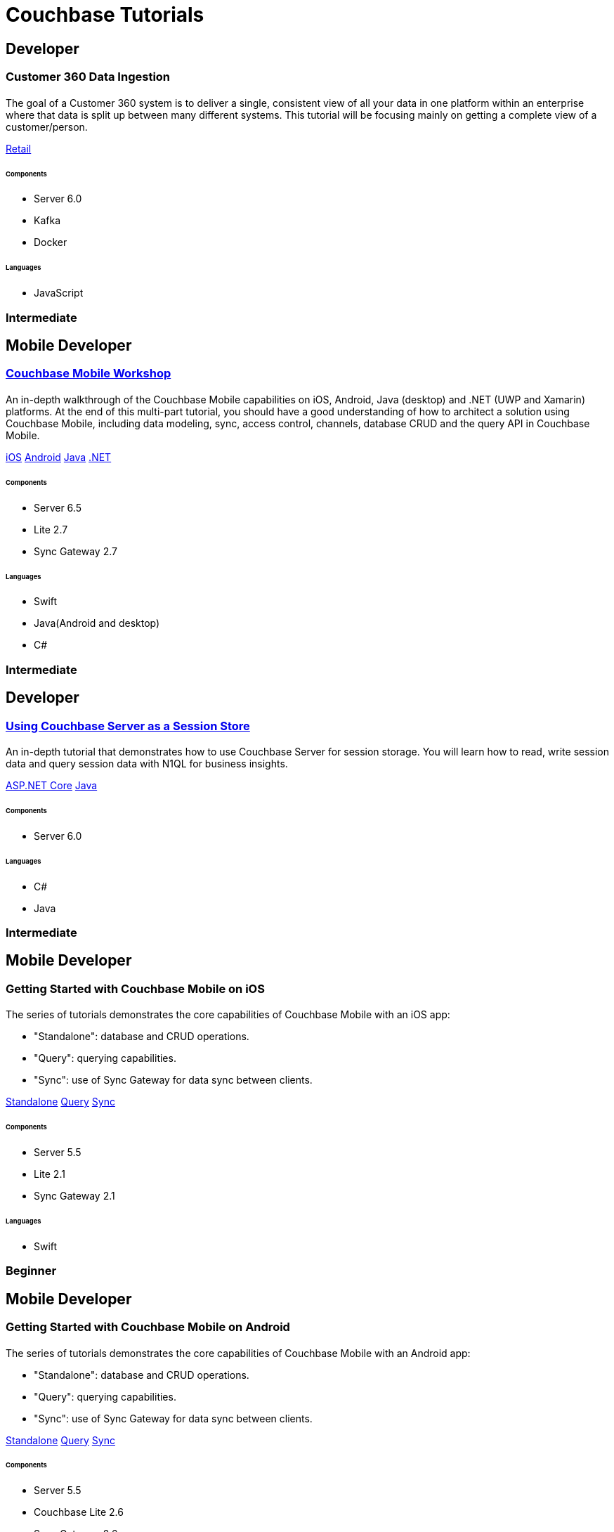 = Couchbase Tutorials
:page-layout: tutorials
:page-role: tiles
:!sectids:
:page-aliases: couchbase-lite::samples

[.developer]
== Developer

[.title]
=== Customer 360 Data Ingestion

==== {empty}
[.summary]
The goal of a Customer 360 system is to deliver a single, consistent view of all your data in one platform within an enterprise where that data is split up between many different systems. This tutorial will be focusing mainly on getting a complete view of a customer/person.
[.links]
xref:tutorials:customer-360:ingestion.adoc[Retail]

===== {empty}

====== Components 
* Server 6.0
* Kafka
* Docker

====== Languages 
* JavaScript

[.metadata]
=== Intermediate

[.developer]
== Mobile Developer

[.title]
=== xref:tutorials:mobile-travel-sample:introduction.adoc[Couchbase Mobile Workshop]

==== {empty}

[.summary]
An in-depth walkthrough of the Couchbase Mobile capabilities on iOS, Android, Java (desktop) and .NET (UWP and Xamarin) platforms.
At the end of this multi-part tutorial, you should have a good understanding of how to architect a solution using Couchbase Mobile, including data modeling, sync, access control, channels, database CRUD and the query API in Couchbase Mobile.
[.links]
xref:tutorials:mobile-travel-sample:swift/installation/index.adoc[iOS]
xref:tutorials:mobile-travel-sample:android/installation/index.adoc[Android]
xref:tutorials:mobile-travel-sample:java/installation/index.adoc[Java]
xref:tutorials:mobile-travel-sample:csharp/installation/index.adoc[.NET]

===== {empty}

====== Components
* Server 6.5
* Lite 2.7
* Sync Gateway 2.7

====== Languages
* Swift
* Java(Android and desktop)
* C#

[.metadata]
=== Intermediate

[.developer]
== Developer

[.title]
=== xref:tutorials:session-storage:install.adoc[Using Couchbase Server as a Session Store]

==== {empty}
[.summary]
An in-depth tutorial that demonstrates how to use Couchbase Server for session storage.
You will learn how to read, write session data and query session data with N1QL for business insights.
[.links]
xref:tutorials:session-storage:aspnet.adoc[ASP.NET Core]
xref:tutorials:session-storage:java.adoc[Java]

===== {empty}

====== Components
* Server 6.0

====== Languages
* C#
* Java

[.metadata]
=== Intermediate

[.developer]
== Mobile Developer

[.title]
=== Getting Started with Couchbase Mobile on iOS

==== {empty}

[.summary]
The series of tutorials demonstrates the core capabilities of Couchbase Mobile with an iOS app:

* "Standalone": database and CRUD operations.
* "Query": querying capabilities.
* "Sync": use of Sync Gateway for data sync between clients.

[.links]
xref:standalone@userprofile-couchbase-mobile:userprofile:userprofile_basic.adoc[Standalone]
xref:query@userprofile-couchbase-mobile:userprofile:userprofile_query.adoc[Query]
xref:sync@userprofile-couchbase-mobile:userprofile:userprofile_sync.adoc[Sync]

===== {empty}

====== Components
* Server 5.5
* Lite 2.1
* Sync Gateway 2.1

====== Languages
* Swift

[.metadata]
=== Beginner

[.developer]
== Mobile Developer

[.title]
=== Getting Started with Couchbase Mobile on Android

==== {empty}

[.summary]
The series of tutorials demonstrates the core capabilities of Couchbase Mobile with an Android app:

* "Standalone": database and CRUD operations.
* "Query": querying capabilities.
* "Sync": use of Sync Gateway for data sync between clients.

[.links]
xref:standalone@userprofile-couchbase-mobile:userprofile:android/userprofile_basic.adoc[Standalone]
xref:query@userprofile-couchbase-mobile:userprofile:android/userprofile_query.adoc[Query]
xref:sync@userprofile-couchbase-mobile:userprofile:android/userprofile_sync.adoc[Sync]

===== {empty}

====== Components
* Server 5.5
* Couchbase Lite 2.6
* Sync Gateway 2.6

====== Languages
* Java

[.metadata]
=== Beginner

[.developer]
== Mobile Developer

[.title]
=== Getting Started with Couchbase Mobile on Xamarin

==== {empty}

[.summary]
The series of tutorials demonstrates the core capabilities of Couchbase Mobile with a Xamarin app:

* "Standalone": database and CRUD operations.
* "Query": querying capabilities.
* "Sync": use of Sync Gateway for data sync between clients.

[.links]
xref:standalone@userprofile-couchbase-mobile:userprofile:xamarin/userprofile_basic.adoc[Standalone]
xref:query@userprofile-couchbase-mobile:userprofile:xamarin/userprofile_query.adoc[Query]
xref:sync@userprofile-couchbase-mobile:userprofile:xamarin/userprofile_sync.adoc[Sync]

===== {empty}

====== Components
* Server 5.5
* Lite 2.1
* Sync Gateway 2.1

====== Languages
* C#

[.metadata]
=== Beginner

[.developer]
== Mobile Developer

[.title]
=== xref:backgroundfetch@userprofile-couchbase-mobile:userprofile:background-fetch.adoc[Background Fetch with Couchbase Lite on iOS]

==== {empty}

[.summary]
This tutorial discusses how you can use iOS Background App Refresh capability to sync data when in the background. 

===== {empty}

====== Components
* Server 5.5
* Lite 2.1
* Sync Gateway 2.1

====== Languages
* Swift

[.metadata]
=== Beginner

[.developer]
== Mobile Developer

[.title]
=== xref:tutorials:hotel-lister:introduction.adoc[Building a Cordova Plugin with Couchbase Lite]

==== {empty}
[.summary]
In this tutorial, you will learn how to use Couchbase Lite in a Cordova plugin for an Ionic project targeting iOS and Android.
The user Interface is written in JavaScript while the business logic and data model is written in native Swift/Java.
[.links]
xref:tutorials:hotel-lister:ios.adoc[Swift]
xref:tutorials:hotel-lister:android.adoc[Java]

===== {empty}

====== Components
* Couchbase Lite 2.1

====== Languages
* Swift
* Java
* Javascript

[.metadata]
=== Beginner

[.developer]
== Mobile Developer

[.title]
=== xref:tutorials:hotel-finder:introduction.adoc[Building a React Native Module with Couchbase Lite]

==== {empty}
[.summary]
In this tutorial, you will learn how to use Couchbase Lite in a React Native project for iOS and Android.
The user Interface is written in JavaScript while the business logic and data model is written in native Swift/Java.
[.links]
xref:tutorials:hotel-finder:ios.adoc[Swift]
xref:tutorials:hotel-finder:android.adoc[Java]

===== {empty}

====== Components
* Couchbase Lite 2.6

====== Languages
* Javascript
* Swift
* Java

[.metadata]
=== Beginner

[.developer]
== Mobile Developer

[.title]
=== xref:tutorials:university-lister:android.adoc[Android Recycler Views with Couchbase Lite]

==== {empty}
[.summary]
This tutorial will demonstrate how you can use Couchbase Lite as a data source for Recycler Views in your Android application.

===== {empty}

====== Components
* Couchbase Lite 2.1

====== Languages
* Java

[.metadata]
=== Beginner

[.developer]
== Developer

[.title]
=== xref:tutorials:profile-store:install.adoc[Using Couchbase Server as a User Profile Store]

==== {empty}
[.summary]
An comprehensive tutorial that demonstrates how to use Couchbase Server, Spring Data, Full-Text Search and Cross Data Center Replication (XDCR) to build a production-grade User Profile Store micro-service.
[.links]
xref:tutorials:profile-store:dotnet.adoc[.NET]
xref:tutorials:profile-store:java.adoc[Java]

===== {empty}
====== Components
* Server 6.0
* Full-Text Search
* XDCR

====== Languages
* Java
* .NET

[.metadata]
=== Beginner

[.developer]
== Mobile Developer

[.title]
=== xref:tutorials:swift-playground:overview.adoc[Xcode playground for Couchbase Lite Query]

==== {empty}

[.summary]
A Xcode Playground to demonstrate and explore the Query interface in Couchbase Lite 2.0. While the playground demonstrates the queries in swift, given the unified nature of the QueryBuilder API, you should be able to easily translate the queries to any of the other platform languages supported on Couchbase Lite.

===== {empty}

====== Components
* Lite 2.1

====== Languages
* Swift

[.metadata]
=== Beginner


[.developer]
== Developer

[.title]
=== xref:tutorials:spring-data-indexes:spring-index.adoc[Boosting Spring Data Performance with Couchbase]

==== {empty}

[.summary]
Spring Data provides an easy programming model for data access in both relational and non-relational databases. It became very popular among Java/JVM developers because of the small learning curve and low codebase.

However, developers quite often run into performance issues while using it, this tutorial aims to explain some of the common problems and how to fix them.

===== {empty}

====== Components
* Spring Data

====== Languages
* Java

[.metadata]
=== Intermediate

[.developer]
== Developer

[.title]
=== xref:tutorials:tutorial-template:sample.adoc[Build Your Own Tutorial]

==== {empty}

[.summary]
Want to build your own tutorial for the Couchbase Tutorials Site? Take a look at our tutorial template that provides a template and walks you through the process.

===== {empty}

====== Components
* Tutorials

====== Languages
* AsciiDoc

[.metadata]
=== Beginner
